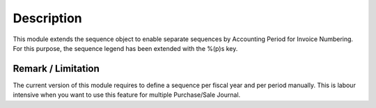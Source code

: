 Description
===========

This module extends the sequence object to enable separate sequences by Accounting Period for Invoice Numbering.
For this purpose, the sequence legend has been extended with the %(p)s key.

Remark / Limitation
-------------------

The current version of this module requires to define a sequence per fiscal year and per period manually.
This is labour intensive when you want to use this feature for multiple Purchase/Sale Journal.

